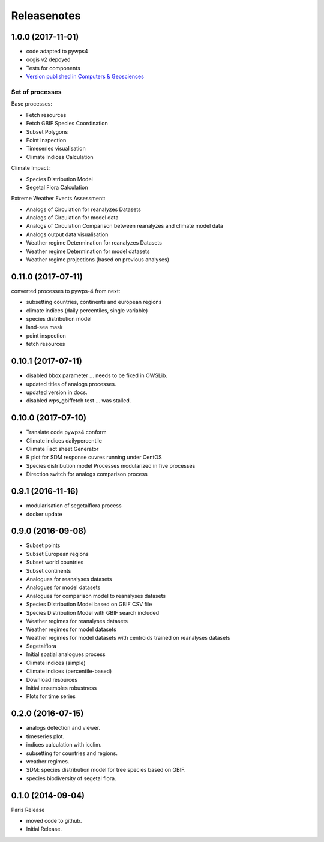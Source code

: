Releasenotes
************

1.0.0 (2017-11-01)
==================

* code adapted to pywps4
* ocgis v2 depoyed
* Tests for components
* `Version published in Computers & Geosciences <http://www.sciencedirect.com/science/article/pii/S0098300416302801>`_

Set of processes
################

Base processes:

* Fetch resources
* Fetch GBIF Species Coordination
* Subset Polygons
* Point Inspection
* Timeseries visualisation
* Climate Indices Calculation

Climate Impact:

* Species Distribution Model
* Segetal Flora Calculation

Extreme Weather Events Assessment:

* Analogs of Circulation for reanalyzes Datasets
* Analogs of Circulation for model data
* Analogs of Circulation Comparison between reanalyzes and climate model data
* Analogs output data visualisation
* Weather regime Determination for reanalyzes Datasets
* Weather regime Determination for model datasets
* Weather regime projections  (based on previous analyses)


0.11.0 (2017-07-11)
===================

converted processes to pywps-4 from next:

* subsetting countries, continents and european regions
* climate indices (daily percentiles, single variable)
* species distribution model
* land-sea mask
* point inspection
* fetch resources

0.10.1 (2017-07-11)
===================

* disabled bbox parameter ... needs to be fixed in OWSLib.
* updated titles of analogs processes.
* updated version in docs.
* disabled wps_gbiffetch test ... was stalled.

0.10.0 (2017-07-10)
===================

* Translate code pywps4 conform
* Climate indices dailypercentile
* Climate Fact sheet Generator
* R plot for SDM response cuvres running under CentOS
* Species distribution model Processes modularized in five processes
* Direction switch for analogs comparison process

0.9.1 (2016-11-16)
==================

* modularisation of segetalflora process
* docker update

0.9.0 (2016-09-08)
==================

* Subset points
* Subset European regions
* Subset world countries
* Subset continents
* Analogues for reanalyses datasets
* Analogues for model datasets
* Analogues for comparison model to reanalyses datasets
* Species Distribution Model based on GBIF CSV file
* Species Distribution Model with GBIF search included
* Weather regimes for reanalyses datasets
* Weather regimes for model datasets
* Weather regimes for model datasets with centroids trained on reanalyses datasets
* Segetalflora
* Initial spatial analogues process
* Climate indices (simple)
* Climate indices (percentile-based)
* Download resources
* Initial ensembles robustness
* Plots for time series

0.2.0 (2016-07-15)
==================

* analogs detection and viewer.
* timeseries plot.
* indices calculation with icclim.
* subsetting for countries and regions.
* weather regimes.
* SDM: species distribution model for tree species based on GBIF.
* species biodiversity of segetal flora.

0.1.0 (2014-09-04)
==================

Paris Release

* moved code to github.
* Initial Release.
